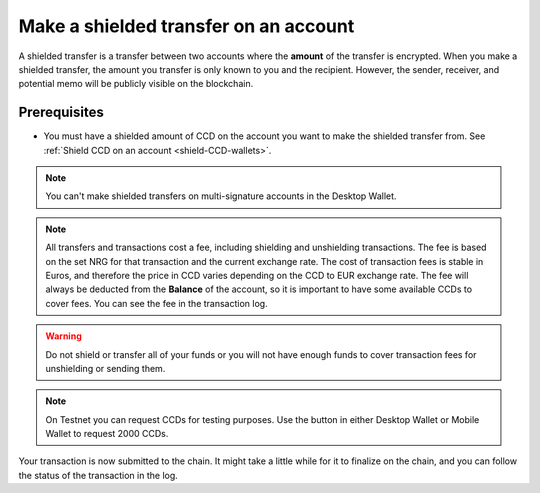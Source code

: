 
.. _shielded-transfer:

======================================
Make a shielded transfer on an account
======================================

A shielded transfer is a transfer between two accounts where the **amount** of the transfer is encrypted. When you make a shielded transfer, the amount you transfer is only known to you and the recipient. However, the sender, receiver, and potential memo will be publicly visible on the blockchain.

Prerequisites
=============

-  You must have a shielded amount of CCD on the account you want to make the shielded transfer from. See :ref:`Shield CCD on an account <shield-CCD-wallets>`.

.. Note::
   You can't make shielded transfers on multi-signature accounts in the Desktop Wallet.

.. Note::

   All transfers and transactions cost a fee, including shielding and unshielding transactions. The fee is based on the set NRG for that transaction and the current exchange rate.
   The cost of transaction fees is stable in Euros, and therefore the price in CCD varies depending on the CCD to EUR exchange rate. The fee will always be deducted from the **Balance** of the account, so it is important to have some available CCDs to cover fees.
   You can see the fee in the transaction log.

.. Warning::

   Do not shield or transfer all of your funds or you will not have enough funds to cover transaction fees for unshielding or sending them.

.. Note::
    On Testnet you can request CCDs for testing purposes. Use the button in either Desktop Wallet or Mobile Wallet to request 2000 CCDs.

.. tabs::

    .. tab:: Desktop Wallet

        .. tabs::

            .. tab:: Send a shielded amount of CCD

                #. Go to **Accounts** and select the account you want to make the transfer from.

                #. Select **Shielded balance** on the account and select **Send**.

                    .. image:: ../images/desktop-wallet/dw-shielded-xfer.png

                #. In **Send shielded funds**, enter the amount of CCD that you want to send. Enter a **Memo** if you want to send a message to the recipient along with the shielded amount. Note that there's a fee associated with sending a memo and the fee depends on the size of the memo in bytes.

                    .. image:: ../images/desktop-wallet/dw-send-shielded.png

                .. Warning::

                    Transaction memos are public and visible on the blockchain, and they are permanent and can't be deleted. Therefore, carefully review all information before you submit the memo to the blockchain.
    
                4. Select the recipient of the CCD, and then select **Continue**.

                5. In the Desktop Wallet there’s a message saying **Waiting for device. Please connect your Ledger**. Connect the Ledger to your computer, and then enter your PIN code on the Ledger.

                6. On the Ledger, there's a message saying Concordium. Press both buttons. The Ledger says **Concordium is ready**, and in the Desktop Wallet, there's a message saying **Ledger Nano S** is ready.

                7. In the Desktop Wallet, select **Submit**. There’s a message saying **Waiting for the user to finish the process on the device**.

                8. Press both buttons on the Ledger to confirm the decryption.

                9. On the Ledger there's a message saying **Concordium is ready**, and then it says **Review transaction**. Using the right button, you now have to navigate through the following information to verify that it's correct and matches the transaction details in the Desktop Wallet:

                    -  **Shielded transfer**: this is the type of transaction. Because the amount is encrypted, the Ledger can't display the actual amount that's going to be transferred.

                    -  **Sender**: this is the sender account.

                    -  **Recipient**: this is the recipient account.

                    -  **Memo**: the memo message, if applicable.

                10. On the Ledger there's a message saying **Sign transaction**. Press both buttons to sign the transaction.

                11. In the Desktop Wallet there’s a message saying **Shielded transfer submitted**, which means that the transfer has been submitted to the chain. Click **Finish**. The transfer is listed in the **Transfers** list.


            .. tab:: Decrypt a shielded amount of CCD

                If you have received a shielded transfer, a shield icon is displayed next to the shielded balance |shielded-xfer|. Before you can see the amount that you've received, you have to decrypt the shielded transaction.

                Any shielded transfers that you've already decrypted are visible in the shielded balance.

                #. Select the relevant account, and then select **Shielded balance**.

                #. The Desktop Wallet says **Decrypt shielded balance**. Click **Decrypt**.

                    .. image:: ../images/desktop-wallet/dw-decrypt-shielded.png
                
                #. The Desktop Wallet says **Waiting for device. Please connect your Ledger**. Connect the Ledger to your computer, and then enter your PIN code on the Ledger.

                #. On the Ledger, there's a message saying **Concordium is ready**, and in the Desktop Wallet, there's a message saying **Ledger Nano S** is ready.

                #. In the Desktop Wallet, select **Decrypt**.

                #. On the Ledger, press both buttons to decrypt the amount. In the Desktop Wallet you can now see the amount that you decrypted.

            .. |shielded-xfer| image:: ../images/desktop-wallet/dw-shielded-xfer-received.png
                            :alt: Balance with a shield that has a lock on it

    .. tab:: Mobile Wallet

        .. tabs::

            .. tab:: Send a shielded amount of CCD

                #. Go to the Accounts page.

                #. Tap the Account you want to transfer CCD from or tap |moredetails| for the account.

                    - If the shielded balance is hidden for the account, go to the |hamburger| menu in the upper right corner and tap **Show shielded balance for _your account name_**.

                #. Tap the **Shielded balance** tab of the totals area.

                #. Tap **SEND**.

                   .. image:: ../images/mobile-wallet/MW37.png
                      :width: 25%

                #. Enter the amount you want to transfer.

                #. In **Paste recipient address**, enter the recipient address for the recipient of the transfer.

                    - You can also choose a recipient that already exists in your **Address Book**, or add a new one by tapping  **Scan QR**.

                #. Tap **Send Amount**.

                    .. image:: ../images/mobile-wallet/MW42.png
                        :width: 25%

                #. *Optional*: You can add a memo to your transaction. A memo is a short message that will be shown with the transaction. Memos are publicly visible on the chain, so be careful what you write. Adding a memo will also add to the fee of the transaction.

                #. Finally, tap **Send shielded amount**.

                    .. image:: ../images/mobile-wallet/MW43.png
                        :width: 25%

                #. The transaction is subbmitted; tap **Ok, thanks**.

                    .. image:: ../images/mobile-wallet/MW44.png
                        :width: 25%

            .. |hamburger| image:: ../images/hamburger.png
                         :alt: Three horizontal lines

            .. |moredetails| image:: ../images/more-arrow.png
                         :alt: Button with More and double-headed arrow

Your transaction is now submitted to the chain. It might take a little while for it to finalize on the chain, and you can follow the status of the transaction in the log.
